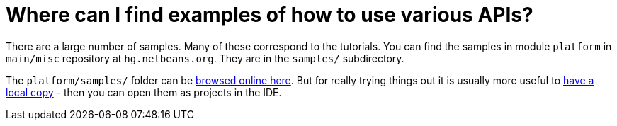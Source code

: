 // 
//     Licensed to the Apache Software Foundation (ASF) under one
//     or more contributor license agreements.  See the NOTICE file
//     distributed with this work for additional information
//     regarding copyright ownership.  The ASF licenses this file
//     to you under the Apache License, Version 2.0 (the
//     "License"); you may not use this file except in compliance
//     with the License.  You may obtain a copy of the License at
// 
//       http://www.apache.org/licenses/LICENSE-2.0
// 
//     Unless required by applicable law or agreed to in writing,
//     software distributed under the License is distributed on an
//     "AS IS" BASIS, WITHOUT WARRANTIES OR CONDITIONS OF ANY
//     KIND, either express or implied.  See the License for the
//     specific language governing permissions and limitations
//     under the License.
//

= Where can I find examples of how to use various APIs?
:page-layout: wikidev
:page-tags: wiki, devfaq, needsreview
:jbake-status: published
:keywords: Apache NetBeans wiki DevFaqSampleCode
:description: Apache NetBeans wiki DevFaqSampleCode
:toc: left
:toc-title:
:syntax: true
:page-wikidevsection: _getting_support_where_to_find_examples
:page-position: 5


There are a large number of samples. Many of these correspond to the tutorials. You can find the samples in module `platform` in `main/misc` repository at `hg.netbeans.org`. They are in the `samples/` subdirectory.

The `platform/samples/` folder can be link:http://hg.netbeans.org/main/misc/file/tip/platform/samples/[browsed online here]. But for really trying things out it is usually more useful to xref:./HgHowTos.adoc[have a local copy] - then you can open them as projects in the IDE.

////
== Apache Migration Information

The content in this page was kindly donated by Oracle Corp. to the
Apache Software Foundation.

This page was exported from link:http://wiki.netbeans.org/DevFaqSampleCode[http://wiki.netbeans.org/DevFaqSampleCode] , 
that was last modified by NetBeans user Admin 
on 2009-11-06T15:59:39Z.


*NOTE:* This document was automatically converted to the AsciiDoc format on 2018-02-07, and needs to be reviewed.
////